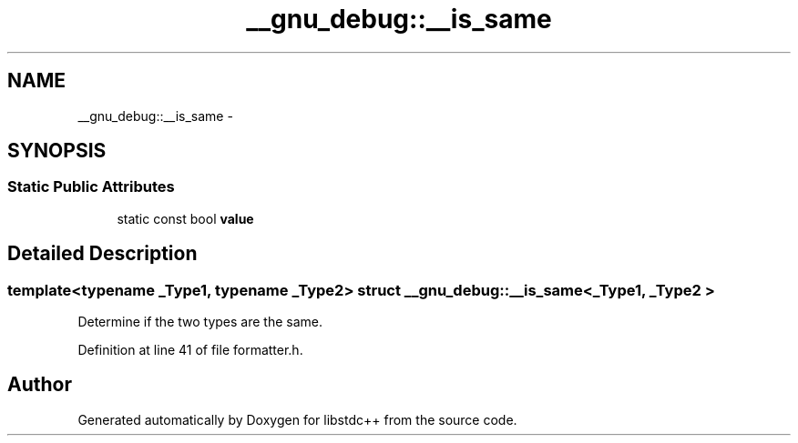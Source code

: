 .TH "__gnu_debug::__is_same" 3 "21 Apr 2009" "libstdc++" \" -*- nroff -*-
.ad l
.nh
.SH NAME
__gnu_debug::__is_same \- 
.SH SYNOPSIS
.br
.PP
.SS "Static Public Attributes"

.in +1c
.ti -1c
.RI "static const bool \fBvalue\fP"
.br
.in -1c
.SH "Detailed Description"
.PP 

.SS "template<typename _Type1, typename _Type2> struct __gnu_debug::__is_same< _Type1, _Type2 >"
Determine if the two types are the same. 
.PP
Definition at line 41 of file formatter.h.

.SH "Author"
.PP 
Generated automatically by Doxygen for libstdc++ from the source code.
